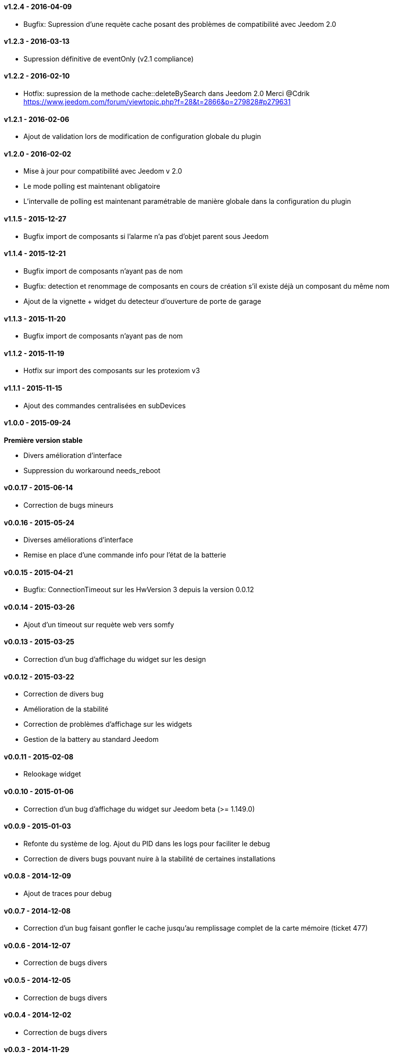 :numbered!:

==== v1.2.4 - 2016-04-09

- Bugfix: Supression d'une requète cache posant des problèmes de compatibilité avec Jeedom 2.0

==== v1.2.3 - 2016-03-13

- Supression définitive de eventOnly (v2.1 compliance)

==== v1.2.2 - 2016-02-10

- Hotfix: supression de la methode cache::deleteBySearch dans Jeedom 2.0
  Merci @Cdrik https://www.jeedom.com/forum/viewtopic.php?f=28&t=2866&p=279828#p279631

==== v1.2.1 - 2016-02-06

- Ajout de validation lors de modification de configuration globale du plugin

==== v1.2.0 - 2016-02-02

- Mise à jour pour compatibilité avec Jeedom v 2.0
- Le mode polling est maintenant obligatoire
- L'intervalle de polling est maintenant paramétrable de manière globale dans la configuration du plugin

==== v1.1.5 - 2015-12-27

- Bugfix import de composants si l'alarme n'a pas d'objet parent sous Jeedom

==== v1.1.4 - 2015-12-21

- Bugfix import de composants n'ayant pas de nom
- Bugfix: detection et renommage de composants en cours de création s'il existe déjà un composant du même nom
- Ajout de la vignette + widget du detecteur d'ouverture de porte de garage

==== v1.1.3 - 2015-11-20

- Bugfix import de composants n'ayant pas de nom

==== v1.1.2 - 2015-11-19

- Hotfix sur import des composants sur les protexiom v3

==== v1.1.1 - 2015-11-15

- Ajout des commandes centralisées en subDevices

==== v1.0.0 - 2015-09-24

*Première version stable*

- Divers amélioration d'interface
- Suppression du workaround needs_reboot

==== v0.0.17 - 2015-06-14

- Correction de bugs mineurs

==== v0.0.16 - 2015-05-24

- Diverses améliorations d'interface
- Remise en place d'une commande info pour l'état de la batterie

==== v0.0.15 - 2015-04-21

- Bugfix: ConnectionTimeout sur les HwVersion 3 depuis la version 0.0.12

==== v0.0.14 - 2015-03-26

- Ajout d'un timeout sur requète web vers somfy

==== v0.0.13 - 2015-03-25

- Correction d'un bug d'affichage du widget sur les design

==== v0.0.12 - 2015-03-22

- Correction de divers bug
- Amélioration de la stabilité
- Correction de problèmes d'affichage sur les widgets
- Gestion de la battery au standard Jeedom

==== v0.0.11 - 2015-02-08

- Relookage widget

==== v0.0.10 - 2015-01-06

- Correction d'un bug d'affichage du widget sur Jeedom beta (>= 1.149.0)

==== v0.0.9 - 2015-01-03

- Refonte du système de log. Ajout du PID dans les logs pour faciliter le debug
- Correction de divers bugs pouvant nuire à la stabilité de certaines installations

==== v0.0.8 - 2014-12-09

- Ajout de traces pour debug

==== v0.0.7 - 2014-12-08

- Correction d'un bug faisant gonfler le cache jusqu'au remplissage complet de la carte mémoire (ticket 477)

==== v0.0.6 - 2014-12-07

- Correction de bugs divers

==== v0.0.5 - 2014-12-05

- Correction de bugs divers

==== v0.0.4 - 2014-12-02

- Correction de bugs divers

==== v0.0.3 - 2014-11-29

- Correction de bugs mineurs

==== v0.0.2 - 2014-11-24

- Correction d'un bug sur les HWversion 3 (URL EraseDefault érronée)

==== v0.0.1 - 2014-11-23

- Publication de la première beta
